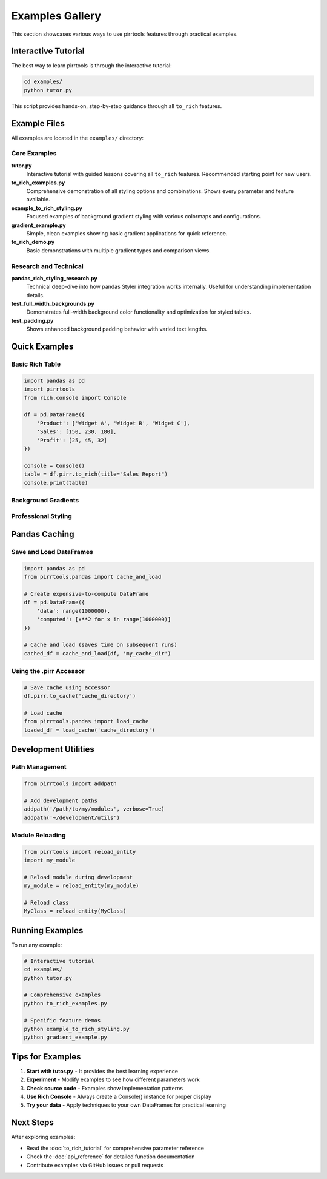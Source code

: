 =================
Examples Gallery
=================

This section showcases various ways to use pirrtools features through practical examples.

Interactive Tutorial
====================

The best way to learn pirrtools is through the interactive tutorial:

.. code-block:: bash

   cd examples/
   python tutor.py

This script provides hands-on, step-by-step guidance through all ``to_rich`` features.

Example Files
=============

All examples are located in the ``examples/`` directory:

Core Examples
-------------

**tutor.py**
   Interactive tutorial with guided lessons covering all ``to_rich`` features. Recommended starting point for new users.

**to_rich_examples.py**  
   Comprehensive demonstration of all styling options and combinations. Shows every parameter and feature available.

**example_to_rich_styling.py**
   Focused examples of background gradient styling with various colormaps and configurations.

**gradient_example.py**
   Simple, clean examples showing basic gradient applications for quick reference.

**to_rich_demo.py**
   Basic demonstrations with multiple gradient types and comparison views.

Research and Technical
----------------------

**pandas_rich_styling_research.py**
   Technical deep-dive into how pandas Styler integration works internally. Useful for understanding implementation details.

**test_full_width_backgrounds.py**
   Demonstrates full-width background color functionality and optimization for styled tables.

**test_padding.py**
   Shows enhanced background padding behavior with varied text lengths.

Quick Examples
==============

Basic Rich Table
----------------

.. code-block:: python

   import pandas as pd
   import pirrtools
   from rich.console import Console
   
   df = pd.DataFrame({
       'Product': ['Widget A', 'Widget B', 'Widget C'],
       'Sales': [150, 230, 180],
       'Profit': [25, 45, 32]
   })
   
   console = Console()
   table = df.pirr.to_rich(title="Sales Report")
   console.print(table)

Background Gradients
-------------------

.. rich-table::
   :width: 600px

   import pandas as pd
   import pirrtools
   from rich.console import Console
   
   console = Console()
   
   # Create sample data
   df = pd.DataFrame({
       'Q1': [100, 150, 200],
       'Q2': [120, 180, 220], 
       'Q3': [140, 200, 180],
       'Q4': [160, 170, 240]
   }, index=['Product A', 'Product B', 'Product C'])
   
   # Viridis colormap gradient
   table = df.pirr.to_rich(bg="viridis", title="📊 Quarterly Performance")
   console.print(table)

Professional Styling
--------------------

.. rich-table::
   :width: 700px

   import pandas as pd
   import pirrtools
   from rich.console import Console
   
   console = Console()
   
   # Create financial data
   df = pd.DataFrame({
       'Q1': [100.5, 150.3, 200.8],
       'Q2': [120.2, 180.7, 220.1], 
       'Q3': [140.9, 200.4, 180.6],
       'Q4': [160.1, 170.8, 240.3]
   }, index=['Revenue', 'Profit', 'Growth'])
   
   # Professional styling with format
   table = df.pirr.to_rich(
       bg="viridis",
       format="${:.1f}K",
       column_header_style="bold white on dark_blue",
       index_header_style="bold yellow on dark_red",
       alternating_rows=True,
       alternating_row_colors=("", "on grey11"),
       title="📊 Professional Financial Report"
   )
   console.print(table)

Pandas Caching
===============

Save and Load DataFrames
------------------------

.. code-block:: python

   import pandas as pd
   from pirrtools.pandas import cache_and_load
   
   # Create expensive-to-compute DataFrame
   df = pd.DataFrame({
       'data': range(1000000),
       'computed': [x**2 for x in range(1000000)]
   })
   
   # Cache and load (saves time on subsequent runs)
   cached_df = cache_and_load(df, 'my_cache_dir')

Using the .pirr Accessor
-----------------------

.. code-block:: python

   # Save cache using accessor
   df.pirr.to_cache('cache_directory')
   
   # Load cache
   from pirrtools.pandas import load_cache
   loaded_df = load_cache('cache_directory')


Development Utilities
====================

Path Management
---------------

.. code-block:: python

   from pirrtools import addpath
   
   # Add development paths
   addpath('/path/to/my/modules', verbose=True)
   addpath('~/development/utils')

Module Reloading
----------------

.. code-block:: python

   from pirrtools import reload_entity
   import my_module
   
   # Reload module during development
   my_module = reload_entity(my_module)
   
   # Reload class
   MyClass = reload_entity(MyClass)

Running Examples
================

To run any example:

.. code-block:: bash

   # Interactive tutorial
   cd examples/
   python tutor.py
   
   # Comprehensive examples
   python to_rich_examples.py
   
   # Specific feature demos
   python example_to_rich_styling.py
   python gradient_example.py

Tips for Examples
=================

1. **Start with tutor.py** - It provides the best learning experience
2. **Experiment** - Modify examples to see how different parameters work
3. **Check source code** - Examples show implementation patterns
4. **Use Rich Console** - Always create a Console() instance for proper display
5. **Try your data** - Apply techniques to your own DataFrames for practical learning

Next Steps
==========

After exploring examples:

- Read the :doc:`to_rich_tutorial` for comprehensive parameter reference
- Check the :doc:`api_reference` for detailed function documentation  
- Contribute examples via GitHub issues or pull requests